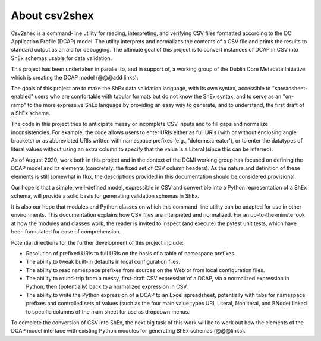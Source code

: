 About csv2shex
--------------

Csv2shex is a command-line utility for reading, interpreting, and verifying CSV files formatted according to the DC Application Profile (DCAP) model. The utility interprets and normalizes the contents of a CSV file and prints the results to standard output as an aid for debugging. The ultimate goal of this project is to convert instances of DCAP in CSV into ShEx schemas usable for data validation.

This project has been undertaken in parallel to, and in support of, a working group of the Dublin Core Metadata Initiative which is creating the DCAP model (@@@add links).

The goals of this project are to make the ShEx data validation language, with its own syntax, accessible to "spreadsheet-enabled" users who are comfortable with tabular formats but do not know the ShEx syntax, and to serve as an "on-ramp" to the more expressive ShEx language by providing an easy way to generate, and to understand, the first draft of a ShEx schema.

The code in this project tries to anticipate messy or incomplete CSV inputs and to fill gaps and normalize inconsistencies. For example, the code allows users to enter URIs either as full URIs (with or without enclosing angle brackets) or as abbreviated URIs written with namespace prefixes (e.g., 'dcterms:creator'), or to enter the datatypes of literal values without using an extra column to specify that the value is a Literal (since this can be inferred).

As of August 2020, work both in this project and in the context of the DCMI working group has focused on defining the DCAP model and its elements (concretely: the fixed set of CSV column headers). As the nature and definition of these elements is still somewhat in flux, the descriptions provided in this documentation should be considered provisional.

Our hope is that a simple, well-defined model, expressible in CSV and convertible into a Python representation of a ShEx schema, will provide a solid basis for generating validation schemas in ShEx.

It is also our hope that modules and Python classes on which this command-line utility can be adapted for use in other environments. This documentation explains how CSV files are interpreted and normalized. For an up-to-the-minute look at how the modules and classes work, the reader is invited to inspect (and execute) the pytest unit tests, which have been formulated for ease of comprehension.

Potential directions for the further development of this project include:

- Resolution of prefixed URIs to full URIs on the basis of a table of namespace prefixes.

- The ability to tweak built-in defaults in local configuration files.

- The ability to read namespace prefixes from sources on the Web or from local configuration files.

- The ability to round-trip from a messy, first-draft CSV expression of a DCAP, via a normalized expression in Python, then (potentially) back to a normalized expression in CSV.

- The ability to write the Python expression of a DCAP to an Excel spreadsheet, potentially with tabs for namespace prefixes and controlled sets of values (such as the four main value types URI, Literal, Nonliteral, and BNode) linked to specific columns of the main sheet for use as dropdown menus.

To complete the conversion of CSV into ShEx, the next big task of this work will be to work out how the elements of the DCAP model interface with existing Python modules for generating ShEx schemas (@@@links).
